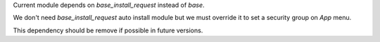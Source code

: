 Current module depends on `base_install_request` instead of `base`.

We don't need `base_install_request` auto install module but we must override it to set a security group on `App` menu.

This dependency should be remove if possible in future versions.
